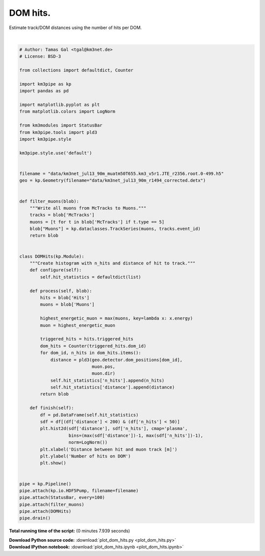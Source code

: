 

.. _sphx_glr_auto_examples_plot_dom_hits.py:


==================
DOM hits.
==================

Estimate track/DOM distances using the number of hits per DOM.




.. image:: /auto_examples/images/sphx_glr_plot_dom_hits_001.png
    :align: center


.. rst-class:: sphx-glr-script-out

 Out::

    -----------------------[Blob       0]-----------------------
    -----------------------[Blob     100]-----------------------
    -----------------------[Blob     200]-----------------------
    -----------------------[Blob     300]-----------------------
    -----------------------[Blob     400]-----------------------
    ============================================================
    ============================================================
    501 cycles drained in 5.93s (CPU 5.94s). Memory peak: 267.20 MB
    Statistics are based on the last 500 cycles.
      wall  mean: 0.01s  medi: 0.01s  min: 0.01s  max: 0.13s  std: 0.01s
      CPU   mean: 0.01s  medi: 0.01s  min: 0.01s  max: 0.12s  std: 0.01s




|


.. code-block:: python


    # Author: Tamas Gal <tgal@km3net.de>
    # License: BSD-3

    from collections import defaultdict, Counter

    import km3pipe as kp
    import pandas as pd

    import matplotlib.pyplot as plt
    from matplotlib.colors import LogNorm

    from km3modules import StatusBar
    from km3pipe.tools import pld3
    import km3pipe.style

    km3pipe.style.use('default')


    filename = "data/km3net_jul13_90m_muatm50T655.km3_v5r1.JTE_r2356.root.0-499.h5"
    geo = kp.Geometry(filename="data/km3net_jul13_90m_r1494_corrected.detx")


    def filter_muons(blob):
        """Write all muons from McTracks to Muons."""
        tracks = blob['McTracks']
        muons = [t for t in blob['McTracks'] if t.type == 5]
        blob["Muons"] = kp.dataclasses.TrackSeries(muons, tracks.event_id)
        return blob


    class DOMHits(kp.Module):
        """Create histogram with n_hits and distance of hit to track."""
        def configure(self):
            self.hit_statistics = defaultdict(list)

        def process(self, blob):
            hits = blob['Hits']
            muons = blob['Muons']

            highest_energetic_muon = max(muons, key=lambda x: x.energy)
            muon = highest_energetic_muon

            triggered_hits = hits.triggered_hits
            dom_hits = Counter(triggered_hits.dom_id)
            for dom_id, n_hits in dom_hits.items():
                distance = pld3(geo.detector.dom_positions[dom_id],
                                muon.pos,
                                muon.dir)
                self.hit_statistics['n_hits'].append(n_hits)
                self.hit_statistics['distance'].append(distance)
            return blob

        def finish(self):
            df = pd.DataFrame(self.hit_statistics)
            sdf = df[(df['distance'] < 200) & (df['n_hits'] < 50)]
            plt.hist2d(sdf['distance'], sdf['n_hits'], cmap='plasma',
                       bins=(max(sdf['distance'])-1, max(sdf['n_hits'])-1),
                       norm=LogNorm())
            plt.xlabel('Distance between hit and muon track [m]')
            plt.ylabel('Number of hits on DOM')
            plt.show()


    pipe = kp.Pipeline()
    pipe.attach(kp.io.HDF5Pump, filename=filename)
    pipe.attach(StatusBar, every=100)
    pipe.attach(filter_muons)
    pipe.attach(DOMHits)
    pipe.drain()

**Total running time of the script:**
(0 minutes 7.939 seconds)



.. container:: sphx-glr-download

    **Download Python source code:** :download:`plot_dom_hits.py <plot_dom_hits.py>`


.. container:: sphx-glr-download

    **Download IPython notebook:** :download:`plot_dom_hits.ipynb <plot_dom_hits.ipynb>`

.. rst-class:: sphx-glr-signature

    `Generated by Sphinx-Gallery <http://sphinx-gallery.readthedocs.io>`_
